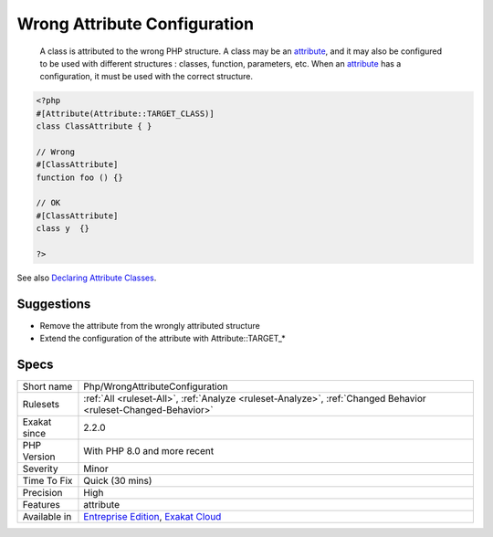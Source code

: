 .. _php-wrongattributeconfiguration:

.. _wrong-attribute-configuration:

Wrong Attribute Configuration
+++++++++++++++++++++++++++++

  A class is attributed to the wrong PHP structure. A class may be an `attribute <https://www.php.net/attribute>`_, and it may also be configured to be used with different structures : classes, function, parameters, etc. When an `attribute <https://www.php.net/attribute>`_ has a configuration, it must be used with the correct structure.

.. code-block:: php
   
   <?php
   #[Attribute(Attribute::TARGET_CLASS)]
   class ClassAttribute { }
   
   // Wrong
   #[ClassAttribute]
   function foo () {}
   
   // OK
   #[ClassAttribute]
   class y  {}
   
   ?>

See also `Declaring Attribute Classes <https://www.php.net/manual/en/language.attributes.classes.php>`_.


Suggestions
___________

* Remove the attribute from the wrongly attributed structure
* Extend the configuration of the attribute with Attribute::TARGET_*




Specs
_____

+--------------+-------------------------------------------------------------------------------------------------------------------------+
| Short name   | Php/WrongAttributeConfiguration                                                                                         |
+--------------+-------------------------------------------------------------------------------------------------------------------------+
| Rulesets     | :ref:`All <ruleset-All>`, :ref:`Analyze <ruleset-Analyze>`, :ref:`Changed Behavior <ruleset-Changed-Behavior>`          |
+--------------+-------------------------------------------------------------------------------------------------------------------------+
| Exakat since | 2.2.0                                                                                                                   |
+--------------+-------------------------------------------------------------------------------------------------------------------------+
| PHP Version  | With PHP 8.0 and more recent                                                                                            |
+--------------+-------------------------------------------------------------------------------------------------------------------------+
| Severity     | Minor                                                                                                                   |
+--------------+-------------------------------------------------------------------------------------------------------------------------+
| Time To Fix  | Quick (30 mins)                                                                                                         |
+--------------+-------------------------------------------------------------------------------------------------------------------------+
| Precision    | High                                                                                                                    |
+--------------+-------------------------------------------------------------------------------------------------------------------------+
| Features     | attribute                                                                                                               |
+--------------+-------------------------------------------------------------------------------------------------------------------------+
| Available in | `Entreprise Edition <https://www.exakat.io/entreprise-edition>`_, `Exakat Cloud <https://www.exakat.io/exakat-cloud/>`_ |
+--------------+-------------------------------------------------------------------------------------------------------------------------+


